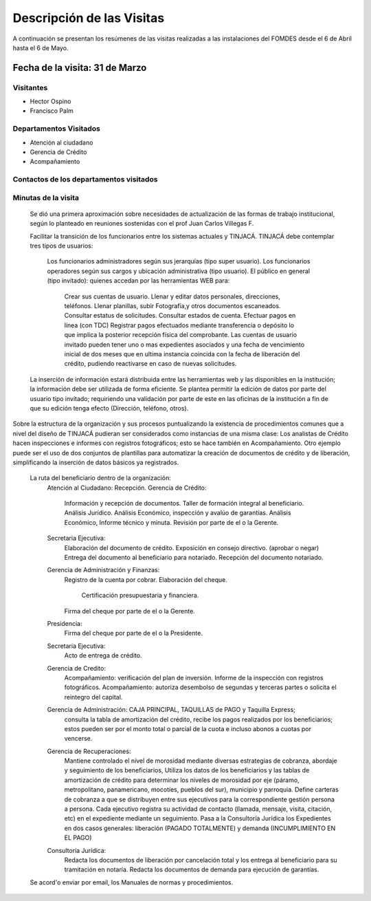 **************************
Descripción de las Visitas
**************************

A continuación se presentan los resúmenes de las visitas realizadas a las instalaciones del
FOMDES desde el 6 de Abril hasta el 6 de Mayo.

Fecha de la visita: 31 de Marzo
===============================

Visitantes
----------

* Hector Ospino
* Francisco Palm

Departamentos Visitados
-----------------------

* Atención al ciudadano
* Gerencia de Crédito
* Acompañamiento

Contactos de los departamentos visitados
----------------------------------------


Minutas de la visita
--------------------


    Se dió una primera aproximación sobre necesidades de actualización de las formas de trabajo institucional,
    según lo planteado en reuniones sostenidas con el prof Juan Carlos Villegas F.

    Facilitar la transición de los funcionarios entre los sistemas actuales y TINJACÁ.
    TINJACÁ debe contemplar tres tipos de usuarios:
        Los funcionarios administradores según sus jerarquías (tipo super usuario).
        Los funcionarios operadores según sus cargos y ubicación administrativa (tipo usuario).
        El público en general (tipo invitado): quienes accedan por las herramientas WEB para:
            Crear sus cuentas de usuario.
            Llenar y editar datos personales, direcciones, teléfonos.
            Llenar planillas, subir Fotografía,y otros documentos escaneados.
            Consultar estatus de solicitudes.
            Consultar estados de cuenta.
            Efectuar pagos en línea (con TDC)
            Registrar pagos efectuados mediante transferencia o depósito lo que implica la posterior recepción física del comprobante.
            Las cuentas de usuario invitado pueden tener uno o mas expedientes asociados y una fecha de vencimiento inicial de dos meses que en ultima instancia coincida con la fecha de liberación del crédito, pudiendo reactivarse en caso de nuevas solicitudes.

    La inserción de información estará distribuida entre las herramientas web y las disponibles en la institución; la información debe ser utilizada de forma eficiente.
    Se plantea permitir la edición de datos por parte del usuario tipo invitado; requiriendo una validación por parte de este en las oficinas de la institución a fin de que su edición tenga efecto (Dirección, teléfono, otros).


Sobre la estructura de la organización y sus procesos puntualizando la existencia de procedimientos comunes
que a nivel del diseño de TINJACÁ pudieran ser considerados como instancias de
una misma clase: Los analistas de Crédito hacen inspecciones e informes con registros fotográficos;
esto se hace también en Acompañamiento. Otro ejemplo puede ser el uso de dos conjuntos de plantillas para automatizar
la creación de documentos de crédito y de liberación, simplificando la inserción de datos básicos ya registrados.
    La ruta del beneficiario dentro de la organización:
        Atención al Ciudadano: Recepción.
        Gerencia de Crédito:
            Información y recepción de documentos.
            Taller de formación integral al beneficiario.
            Análisis Jurídico.
            Análisis Económico, inspección y avalúo de garantías.
            Análisis Económico, Informe técnico y minuta.
            Revisión por parte de el o la Gerente.
        Secretaria Ejecutiva:
            Elaboración del documento de crédito.
            Exposición en consejo directivo. (aprobar o negar)
            Entrega del documento al beneficiario para notariado.
            Recepción del documento notariado.
        Gerencia de Administración y Finanzas:
            Registro de la cuenta por cobrar.
            Elaboración del cheque.
                Certificación presupuestaria y financiera.
            Firma del cheque por parte de el o la Gerente.
        Presidencia:
            Firma del cheque por parte de el o la Presidente.
        Secretaría Ejecutiva:
            Acto de entrega de crédito.
        Gerencia de Credito:
            Acompañamiento: verificación del plan de inversión.
            Informe de la inspección con registros fotográficos.
            Acompañamiento: autoriza desembolso de segundas y terceras partes o solicita el reintegro del capital.

        Gerencia de Administración: CAJA PRINCIPAL, TAQUILLAS de PAGO y Taquilla Express;
            consulta la tabla de amortización del crédito,
            recibe los pagos realizados por los beneficiarios; estos pueden ser por el monto total o parcial de la cuota e incluso abonos a cuotas por vencerse.
        Gerencia de Recuperaciones:
            Mantiene controlado el nivel de morosidad mediante diversas estrategias de cobranza, abordaje y seguimiento de los beneficiarios,
            Utiliza los datos de los beneficiarios y las tablas de amortización de crédito para determinar los niveles de morosidad por eje (páramo, metropolitano, panamericano, mocotíes, pueblos del sur), municipio y parroquia.
            Define carteras de cobranza a que se distribuyen entre sus ejecutivos para la correspondiente gestión persona a persona.
            Cada ejecutivo registra su actividad de contacto (llamada, mensaje, visita, citación, etc) en el expediente mediante un seguimiento.
            Pasa a la Consultoría Jurídica los Expedientes en dos casos generales: liberación (PAGADO TOTALMENTE) y demanda (INCUMPLIMIENTO EN EL PAGO)
        Consultoría Jurídica:
            Redacta los documentos de liberación por cancelación total y los entrega al beneficiario para su tramitación en notaría.
            Redacta los documentos de demanda para ejecución de garantías.


    Se acord'o enviar por email, los Manuales de normas y procedimientos.

